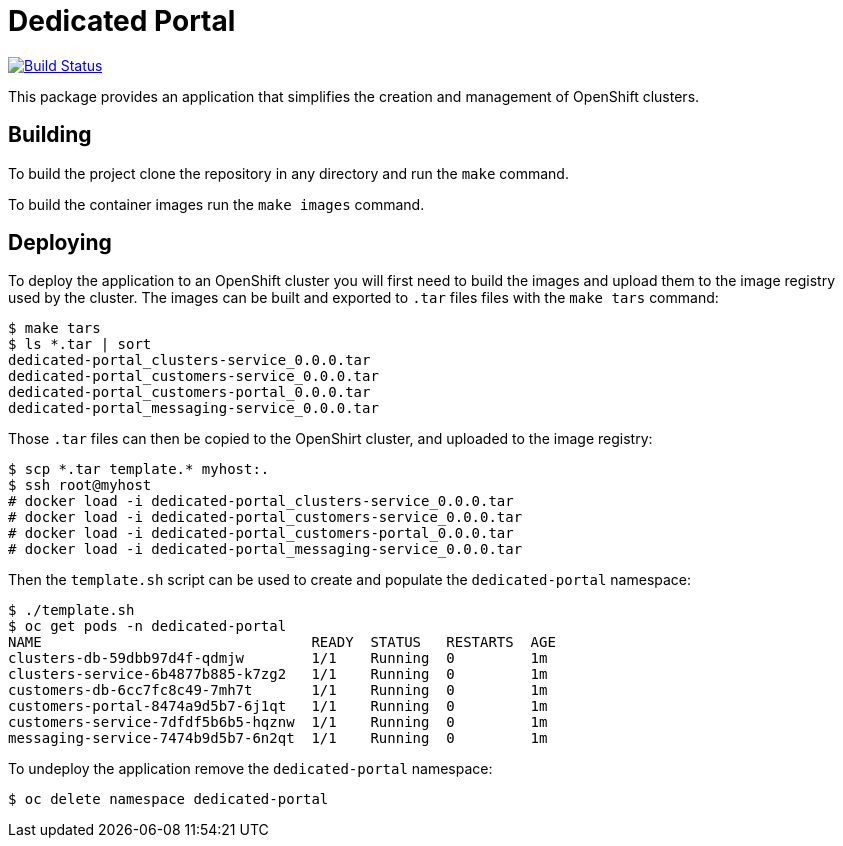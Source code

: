 = Dedicated Portal

image:https://travis-ci.org/container-mgmt/dedicated-portal.svg?branch=master["Build Status", link="https://travis-ci.org/container-mgmt/dedicated-portal"]

This package provides an application that simplifies the creation and
management of OpenShift clusters.

== Building

To build the project clone the repository in any directory and run the
`make` command.

To build the container images run the `make images` command.

== Deploying

To deploy the application to an OpenShift cluster you will first need to
build the images and upload them to the image registry used by the
cluster. The images can be built and exported to `.tar` files files with
the `make tars` command:

```
$ make tars
$ ls *.tar | sort
dedicated-portal_clusters-service_0.0.0.tar
dedicated-portal_customers-service_0.0.0.tar
dedicated-portal_customers-portal_0.0.0.tar
dedicated-portal_messaging-service_0.0.0.tar
```

Those `.tar` files can then be copied to the OpenShirt cluster, and
uploaded to the image registry:

```
$ scp *.tar template.* myhost:.
$ ssh root@myhost
# docker load -i dedicated-portal_clusters-service_0.0.0.tar
# docker load -i dedicated-portal_customers-service_0.0.0.tar
# docker load -i dedicated-portal_customers-portal_0.0.0.tar
# docker load -i dedicated-portal_messaging-service_0.0.0.tar
```

Then the `template.sh` script can be used to create and populate the
`dedicated-portal` namespace:

```
$ ./template.sh
$ oc get pods -n dedicated-portal
NAME                                READY  STATUS   RESTARTS  AGE
clusters-db-59dbb97d4f-qdmjw        1/1    Running  0         1m
clusters-service-6b4877b885-k7zg2   1/1    Running  0         1m
customers-db-6cc7fc8c49-7mh7t       1/1    Running  0         1m
customers-portal-8474a9d5b7-6j1qt   1/1    Running  0         1m
customers-service-7dfdf5b6b5-hqznw  1/1    Running  0         1m
messaging-service-7474b9d5b7-6n2qt  1/1    Running  0         1m
```

To undeploy the application remove the `dedicated-portal` namespace:

```
$ oc delete namespace dedicated-portal
```
